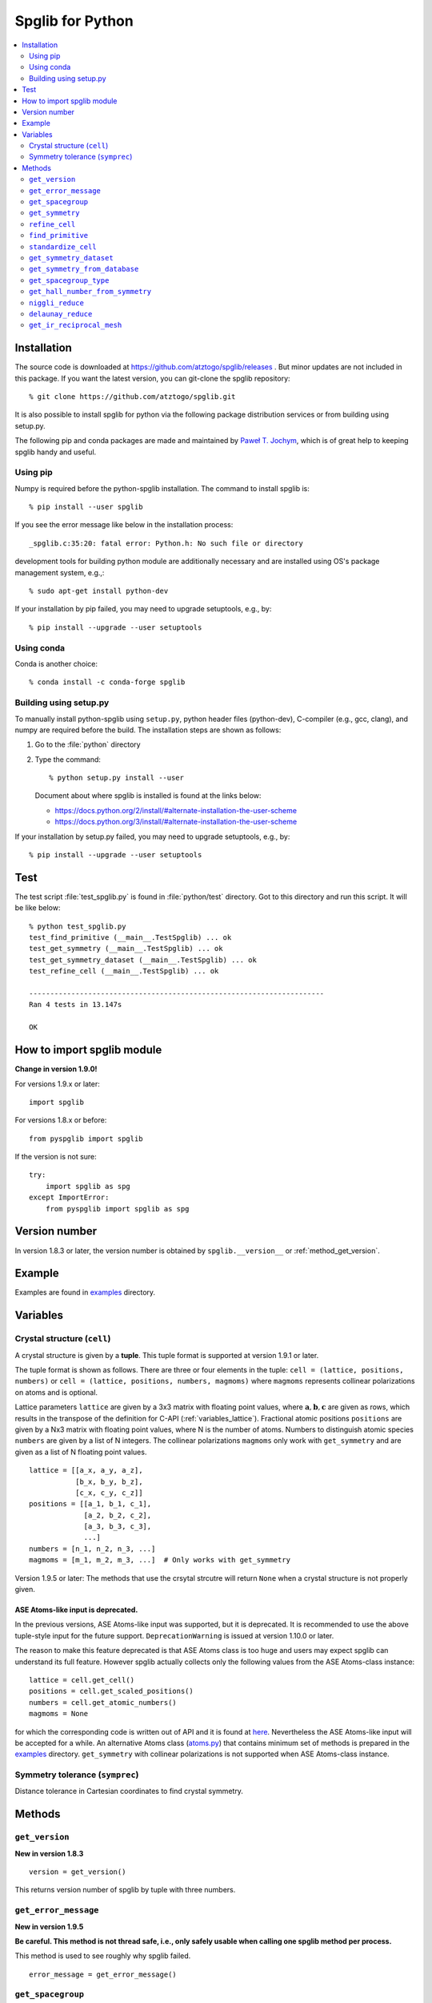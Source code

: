 .. _python_spglib:

Spglib for Python
==================

.. contents::
   :depth: 2
   :local:

Installation
-------------

The source code is downloaded at
https://github.com/atztogo/spglib/releases .
But minor updates are not included in this package. If you want the
latest version, you can git-clone the spglib repository::

   % git clone https://github.com/atztogo/spglib.git

It is also possible to install spglib for python via the following
package distribution services or from building using setup.py.

The following pip and conda packages are made and maintained by
`Paweł T. Jochym <https://github.com/jochym>`_, which is of great help
to keeping spglib handy and useful.

Using pip
^^^^^^^^^

Numpy is required before the python-spglib installation. The command to
install spglib is::

   % pip install --user spglib

If you see the error message like below in the installation process::

   _spglib.c:35:20: fatal error: Python.h: No such file or directory

development tools for building python module are additionally
necessary and are installed using OS's package management system,
e.g.,::

   % sudo apt-get install python-dev

If your installation by pip failed, you may need to
upgrade setuptools, e.g., by::

   % pip install --upgrade --user setuptools

Using conda
^^^^^^^^^^^

Conda is another choice::

   % conda install -c conda-forge spglib

Building using setup.py
^^^^^^^^^^^^^^^^^^^^^^^

To manually install python-spglib using ``setup.py``, python header
files (python-dev), C-compiler (e.g., gcc, clang), and numpy are
required before the build. The installation steps are shown as
follows:

1. Go to the :file:`python` directory
2. Type the command::

      % python setup.py install --user

   Document about where spglib is installed is found at the
   links below:

   - https://docs.python.org/2/install/#alternate-installation-the-user-scheme
   - https://docs.python.org/3/install/#alternate-installation-the-user-scheme

If your installation by setup.py failed, you may need to upgrade
setuptools, e.g., by::

   % pip install --upgrade --user setuptools


Test
-----

The test script :file:`test_spglib.py` is found in :file:`python/test`
directory. Got to this directory and run this script. It will be like below::

   % python test_spglib.py
   test_find_primitive (__main__.TestSpglib) ... ok
   test_get_symmetry (__main__.TestSpglib) ... ok
   test_get_symmetry_dataset (__main__.TestSpglib) ... ok
   test_refine_cell (__main__.TestSpglib) ... ok

   ----------------------------------------------------------------------
   Ran 4 tests in 13.147s

   OK

How to import spglib module
---------------------------

**Change in version 1.9.0!**

For versions 1.9.x or later::

   import spglib

For versions 1.8.x or before::

   from pyspglib import spglib

If the version is not sure::

   try:
       import spglib as spg
   except ImportError:
       from pyspglib import spglib as spg

Version number
--------------

In version 1.8.3 or later, the version number is obtained by
``spglib.__version__`` or :ref:`method_get_version`.

Example
--------

Examples are found in `examples
<https://github.com/atztogo/spglib/tree/master/python/examples>`_
directory.

.. _py_variables:

Variables
----------

.. _py_variables_crystal_structure:

Crystal structure (``cell``)
^^^^^^^^^^^^^^^^^^^^^^^^^^^^^^

A crystal structure is given by a **tuple**. This tuple format is
supported at version 1.9.1 or later.

The tuple format is shown as follows. There are three or four elements
in the tuple: ``cell = (lattice, positions, numbers)`` or ``cell =
(lattice, positions, numbers, magmoms)`` where ``magmoms`` represents
collinear polarizations on atoms and is optional.

Lattice parameters ``lattice`` are given by a 3x3 matrix with floating
point values, where :math:`\mathbf{a}, \mathbf{b}, \mathbf{c}` are
given as rows, which results in the transpose of the definition for
C-API (:ref:`variables_lattice`). Fractional atomic positions
``positions`` are given by a Nx3 matrix with floating point values,
where N is the number of atoms. Numbers to distinguish atomic species
``numbers`` are given by a list of N integers. The collinear polarizations
``magmoms`` only work with ``get_symmetry`` and are given
as a list of N floating point values.

::

   lattice = [[a_x, a_y, a_z],
              [b_x, b_y, b_z],
              [c_x, c_y, c_z]]
   positions = [[a_1, b_1, c_1],
                [a_2, b_2, c_2],
                [a_3, b_3, c_3],
                ...]
   numbers = [n_1, n_2, n_3, ...]
   magmoms = [m_1, m_2, m_3, ...]  # Only works with get_symmetry

Version 1.9.5 or later: The methods that use the crsytal strcutre
will return ``None`` when a crystal structure is not properly given.

ASE Atoms-like input is deprecated.
~~~~~~~~~~~~~~~~~~~~~~~~~~~~~~~~~~~~

In the previous versions, ASE Atoms-like input was supported, but it
is deprecated. It is recommended to use the above tuple-style input
for the future support. ``DeprecationWarning`` is issued at version
1.10.0 or later.

The reason to make this feature deprecated is that ASE Atoms class is
too huge and users may expect spglib can understand its full
feature. However spglib actually collects only the following values
from the ASE Atoms-class instance::

   lattice = cell.get_cell()
   positions = cell.get_scaled_positions()
   numbers = cell.get_atomic_numbers()
   magmoms = None

for which the corresponding code is written out of API and it is found
at `here
<https://github.com/atztogo/spglib/blob/e0851894ccdad1abb87d519b228d056128b56806/python/spglib/spglib.py#L737-L741>`_. Nevertheless
the ASE Atoms-like input will be accepted for a while.  An alternative
Atoms class (`atoms.py
<https://github.com/atztogo/spglib/blob/master/python/examples/atoms.py>`_)
that contains minimum set of methods is prepared in the `examples
<https://github.com/atztogo/spglib/tree/master/python/examples>`_
directory. ``get_symmetry`` with collinear polarizations is not
supported when ASE Atoms-class instance.

Symmetry tolerance (``symprec``)
^^^^^^^^^^^^^^^^^^^^^^^^^^^^^^^^^

Distance tolerance in Cartesian coordinates to find crystal symmetry.

Methods
--------

.. _method_get_version:

``get_version``
^^^^^^^^^^^^^^^^

**New in version 1.8.3**

::

    version = get_version()

This returns version number of spglib by tuple with three numbers.

``get_error_message``
^^^^^^^^^^^^^^^^^^^^^^

**New in version 1.9.5**

**Be careful. This method is not thread safe, i.e., only safely usable
when calling one spglib method per process.**

This method is used to see roughly why spglib failed.

::

   error_message = get_error_message()

``get_spacegroup``
^^^^^^^^^^^^^^^^^^^

::

    spacegroup = get_spacegroup(cell, symprec=1e-5)

International space group short symbol and number are obtained as a
string. With ``symbol_type=1``, Schoenflies symbol is given instead of
international symbol.

.. _py_method_get_symmetry:

``get_symmetry``
^^^^^^^^^^^^^^^^^^

::

    symmetry = get_symmetry(cell, symprec=1e-5)

Symmetry operations are obtained as a dictionary. The key ``rotation``
contains a numpy array of integer, which is "number of symmetry
operations" x "3x3 matrices". The key ``translation`` contains a numpy
array of float, which is "number of symmetry operations" x
"vectors". The orders of the rotation matrices and the translation
vectors correspond with each other, e.g. , the second symmetry
operation is organized by the set of the second rotation matrix and second
translation vector in the respective arrays. Therefore a set of
symmetry operations may obtained by::

   [(r, t) for r, t in zip(dataset['rotations'], dataset['translations'])]

The operations are given with respect to the fractional coordinates
(not for Cartesian coordinates). The rotation matrix and translation
vector are used as follows::

    new_vector[3x1] = rotation[3x3] * vector[3x1] + translation[3x1]

The three values in the vector are given for the a, b, and c axes,
respectively. The key ``equivalent_atoms`` gives a mapping table of
atoms to symmetrically independent atoms. This is used to find
symmetrically equivalent atoms. The numbers contained are the indices
of atoms starting from 0, i.e., the first atom is numbered as 0, and
then 1, 2, 3, ... ``np.unique(equivalent_atoms)`` gives representative
symmetrically independent atoms. A list of atoms that are
symmetrically euivalent to some independent atom (here for example 1
is in ``equivalent_atom``) is found by
``np.where(equivalent_atom=1)[0]``. When the search failed, ``None``
is returned.

If ``cell`` is given as a tuple and collinear polarizations are given
as the fourth element of this tuple, symmetry operations are searched
considering this freedome. In ASE Atoms-class object, this is not supported.

``refine_cell``
^^^^^^^^^^^^^^^^

**Behaviour changed in version 1.8.x**

::

    lattice, scaled_positions, numbers = refine_cell(cell, symprec=1e-5)

Standardized crystal structure is obtained as a tuple of lattice (a 3x3
numpy array), atomic scaled positions (a numpy array of
[number_of_atoms,3]), and atomic numbers (a 1D numpy array) that are
symmetrized following space group type. When the search
failed, ``None`` is returned.

The detailed control of standardization of unit cell is achieved using
``standardize_cell``.

``find_primitive``
^^^^^^^^^^^^^^^^^^^

**Behaviour changed in version 1.8.x**

::

   lattice, scaled_positions, numbers = find_primitive(cell, symprec=1e-5)

When a primitive cell is found, lattice parameters (a 3x3 numpy array),
scaled positions (a numpy array of [number_of_atoms,3]), and atomic
numbers (a 1D numpy array) is returned. When the search failed,
``None`` is returned.

The detailed control of standardization of unit cell can be done using
``standardize_cell``.

``standardize_cell``
^^^^^^^^^^^^^^^^^^^^^

**New in version 1.8.x**

::

   lattice, scaled_positions, numbers = standardize_cell(bulk, to_primitive=False, no_idealize=False, symprec=1e-5)

``to_primitive=True`` is used to create the standardized primitive
cell, and ``no_idealize=True`` disables to idealize lengths and angles
of basis vectors and positions of atoms according to crystal
symmetry. Now ``refine_cell`` and ``find_primitive`` are shorthands of
this method with combinations of these options. When the search
failed, ``None`` is returned.  is returned. More detailed explanation
is shown in the spglib (C-API) document.

.. _py_method_get_symmetry_dataset:

``get_symmetry_dataset``
^^^^^^^^^^^^^^^^^^^^^^^^^^

**At version 1.9.4, the member 'choice' is added.**

::

    dataset = get_symmetry_dataset(cell, symprec=1e-5, angle_tolerance=-1.0, hall_number=0)

The arguments are:

* ``cell`` and ``symprec``: See :ref:`py_variables`.
* ``angle_tolerance``: An experimental argument that controls angle
  tolerance between basis vectors. Normally it is not recommended to use
  this argument. See a bit more detail at
  :ref:`variables_angle_tolerance`.
* ``hall_number`` (see the definition of this number at
  :ref:`dataset_spg_get_dataset_spacegroup_type`): The argument to
  constrain the space-group-type search only for the Hall symbol
  corresponding to it. The mapping from Hall symbols to a
  space-group-type is the many-to-one mapping. Without specifying this
  option (i.e., in the case of ``hall_number=0``), always the first one
  (the smallest serial number corresponding to the space-group-type in
  `list of space groups (Seto's web site)
  <http://pmsl.planet.sci.kobe-u.ac.jp/~seto/?page_id=37&lang=en>`_)
  among possible choices and settings is chosen as default. This
  argument is useful when the other choice (or settting) is expected to
  be hooked. This affects to the obtained values of ``international``,
  ``hall``, ``hall_number``, ``choice``, ``transformation_matrix``,
  ``origin shift``, ``wyckoffs``, ``std_lattice``, ``std_positions``,
  ``std_types`` and ``std_rotation_matrix``, but not to ``rotations``
  and ``translations`` since the later set is defined with respect to
  the basis vectors of user's input (the ``cell`` argument).

``dataset`` is a dictionary. Short explanations of the values of the
keys are shown below. More the detail may be found at
:ref:`spglib_dataset`.

* ``number``: International space group number
* ``international``: International short symbol
* ``hall``: Hall symbol
* ``hall_number``: Hall number. This number is used in
  :ref:`py_method_get_symmetry_from_database` and
  :ref:`py_method_get_spacegroup_type`.
* ``choice``: Centring, origin, basis vector setting
* ``transformation_matrix``: See the detail at
  :ref:`dataset_origin_shift_and_transformation`.
* ``origin shift``: See the detail at
  :ref:`dataset_origin_shift_and_transformation`.
* ``wyckoffs``: Wyckoff letters
* ``site_symmetry_symbols``: Site-symmetry symbols (**experimental**)
* ``equivalent_atoms``: Mapping table to equivalent atoms
* ``mapping_to_primitive``: Mapping table to atoms in the primitive cell
* ``rotations`` and ``translations``: Rotation matrices and
  translation vectors. See :ref:`py_method_get_symmetry` for more
  details.
* ``pointgroup``: Symbol of the crystallographic point group in
  the Hermann–Mauguin notation.
* ``std_lattice``, ``std_positions``, ``std_types``: Standardized
  crystal structure corresponding to a Hall symbol found. These are
  equivalently given in the array formats of ``lattice``,
  ``positions``, and ``numbers`` presented at
  :ref:`py_variables_crystal_structure`,
  respectively.
* ``std_rotation_matrix``: See the detail at :ref:`dataset_idealized_cell`.
* ``std_mapping_to_primitive``: Mapping table from atoms in the
  standardized crystal structure to the atoms in the primitive cell.

..
   * ``pointgrouop_number``: Serial number of the crystallographic point
     group, which refers list of space groups (Seto’s web site)

When the search failed, ``None`` is returned.

.. _py_method_get_symmetry_from_database:

``get_symmetry_from_database``
^^^^^^^^^^^^^^^^^^^^^^^^^^^^^^^

::

   symmetry = get_symmetry_from_database(hall_number)

A set of crystallographic symmetry operations corresponding to
``hall_number`` is returned by a dictionary where rotation parts and
translation parts are accessed by the keys ``rotations`` and
``translations``, respectively. The definition of ``hall_number`` is
found at :ref:`dataset_spg_get_dataset_spacegroup_type`.

When something wrong happened, ``None`` is returned.

.. _py_method_get_spacegroup_type:

``get_spacegroup_type``
^^^^^^^^^^^^^^^^^^^^^^^^

**New at version 1.9.4**

::

   spacegroup_type = get_spacegroup_type(hall_number)

This function allows to directly access to the space-group-type
database in spglib (spg_database.c). A dictionary is returned. To
specify the space group type with a specific choice, ``hall_number``
is used. The definition of ``hall_number`` is found at
:ref:`dataset_spg_get_dataset_spacegroup_type`. The keys of the returned
dictionary is as follows:

::

   number
   international_short
   international_full
   international
   schoenflies
   hall_symbol
   choice
   pointgroup_schoenflies
   pointgroup_international
   arithmetic_crystal_class_number
   arithmetic_crystal_class_symbol

Here ``spacegroup_type['international_short']`` is equivalent to
``dataset['international']`` of ``get_symmetry_dataset``,
``spacegroup_type['hall_symbol']`` is equivalent to
``dataset['hall']`` of ``get_symmetry_dataset``, and
``spacegroup_type['pointgroup_international']`` is equivalent to
``dataset['pointgroup_symbol']`` of ``get_symmetry_dataset``.

When something wrong happened, ``None`` is returned.

``get_hall_number_from_symmetry``
^^^^^^^^^^^^^^^^^^^^^^^^^^^^^^^^^^

**experimental**

``hall_number`` is obtained from the set of symmetry operations.  The
definition of ``hall_number`` is found at
:ref:`dataset_spg_get_dataset_spacegroup_type` and the corresponding
space-group-type information is obtained through
:ref:`py_method_get_spacegroup_type`.

This is expected to work well for the set of symmetry operations whose
distortion is small. The aim of making this feature is to find
space-group-type for the set of symmetry operations given by the other
source than spglib. ``symprec`` is in the length of the fractional
coordinates and should be small like ``1e-5``.

::

   get_hall_number_from_symmetry(rotations, translations, symprec=1e-5)

``niggli_reduce``
^^^^^^^^^^^^^^^^^^

**New at version 1.9.4**

::

   niggli_lattice = niggli_reduce(lattice, eps=1e-5)

Niggli reduction is achieved using this method. The algorithm detail
is found at https://atztogo.github.io/niggli/ and the references are
there in. Original basis vectors are stored in ``lattice`` and the
Niggli reduced basis vectors are given in ``niggli_lattice``. The
format of basis vectors are found at
:ref:`py_variables_crystal_structure`. ``esp`` is the tolerance
parameter, but unlike ``symprec`` the unit is not a length. This is
used to check if difference of norms of two basis vectors is close to
zero or not and if two basis vectors are orthogonal by the value of
dot product being close to zero or not.  The detail is shown at
https://atztogo.github.io/niggli/.

When the search failed, ``None`` is returned.

The transformation from original basis vectors :math:`( \mathbf{a}
\; \mathbf{b} \; \mathbf{c} )` to final baiss vectors :math:`(
\mathbf{a}' \; \mathbf{b}' \; \mathbf{c}' )` is achieved by linear
combination of basis vectors with integer coefficients without
rotating coordinates. Therefore the transformation matrix is obtained
by :math:`\boldsymbol{P} = ( \mathbf{a} \; \mathbf{b} \; \mathbf{c} )
( \mathbf{a}' \; \mathbf{b}' \; \mathbf{c}' )^{-1}` and the matrix
elements have to be almost integers.

``delaunay_reduce``
^^^^^^^^^^^^^^^^^^^^

**New at version 1.9.4**

::

   delaunay_lattice = delaunay_reduce(lattice, eps=1e-5)

Delaunay reduction is achieved using this method. The algorithm is
found in the international tables for crystallography
volume A. Original basis vectors are stored in ``lattice`` and the
Delaunay reduced basis vectors are given in ``delaunay_lattice``,
where the format of basis vectors are shown in
:ref:`py_variables_crystal_structure`. ``esp`` is the tolerance
parameter, but unlike ``symprec`` the unit is not a length. This is
used as the criterion if volume is close to zero or not and if two
basis vectors are orthogonal by the value of dot product being close
to zero or not.

When the search failed, ``None`` is returned.

The transformation from original basis vectors :math:`( \mathbf{a}
\; \mathbf{b} \; \mathbf{c} )` to final basis vectors :math:`(
\mathbf{a}' \; \mathbf{b}' \; \mathbf{c}' )` is achieved by linear
combination of basis vectors with integer coefficients without
rotating coordinates. Therefore the transformation matrix is obtained
by :math:`\boldsymbol{P} = ( \mathbf{a} \; \mathbf{b} \; \mathbf{c} )
( \mathbf{a}' \; \mathbf{b}' \; \mathbf{c}' )^{-1}` and the matrix
elements have to be almost integers.

``get_ir_reciprocal_mesh``
^^^^^^^^^^^^^^^^^^^^^^^^^^^^

::

   mapping, grid = get_ir_reciprocal_mesh(mesh, cell, is_shift=[0, 0, 0])

Irreducible k-points are obtained from a sampling mesh of k-points.
``mesh`` is given by three integers by array and specifies mesh
numbers along reciprocal primitive axis. ``is_shift`` is given by the
three integers by array. When ``is_shift`` is set for each reciprocal
primitive axis, the mesh is shifted along the axis in half of adjacent
mesh points irrespective of the mesh numbers. When the value is not 0,
``is_shift`` is set.

``mapping`` and ``grid`` are returned. ``grid`` gives the mesh points in
fractional coordinates in reciprocal space. ``mapping`` gives mapping to
the irreducible k-point indices that are obtained by ::

   np.unique(mapping)

Here ``np`` means the numpy module. The grid point is accessed by
``grid[index]``.

When the sesarch failed, ``None`` is returned.

An example is shown below::

   import numpy as np
   import spglib

   lattice = np.array([[0.0, 0.5, 0.5],
                       [0.5, 0.0, 0.5],
                       [0.5, 0.5, 0.0]]) * 5.4
   positions = [[0.875, 0.875, 0.875],
                [0.125, 0.125, 0.125]]
   numbers= [1,] * 2
   cell = (lattice, positions, numbers)
   print(spglib.get_spacegroup(cell, symprec=1e-5))
   mesh = [8, 8, 8]

   #
   # Gamma centre mesh
   #
   mapping, grid = spglib.get_ir_reciprocal_mesh(mesh, cell, is_shift=[0, 0, 0])

   # All k-points and mapping to ir-grid points
   for i, (ir_gp_id, gp) in enumerate(zip(mapping, grid)):
       print("%3d ->%3d %s" % (i, ir_gp_id, gp.astype(float) / mesh))

   # Irreducible k-points
   print("Number of ir-kpoints: %d" % len(np.unique(mapping)))
   print(grid[np.unique(mapping)] / np.array(mesh, dtype=float))

   #
   # With shift
   #
   mapping, grid = spglib.get_ir_reciprocal_mesh(mesh, cell, is_shift=[1, 1, 1])

   # All k-points and mapping to ir-grid points
   for i, (ir_gp_id, gp) in enumerate(zip(mapping, grid)):
       print("%3d ->%3d %s" % (i, ir_gp_id, (gp + [0.5, 0.5, 0.5]) / mesh))

   # Irreducible k-points
   print("Number of ir-kpoints: %d" % len(np.unique(mapping)))
   print((grid[np.unique(mapping)] + [0.5, 0.5, 0.5]) / mesh)

